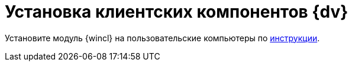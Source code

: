 = Установка клиентских компонентов {dv}

Установите модуль {wincl} на пользовательские компьютеры по xref:installguide::install-client.adoc[инструкции].